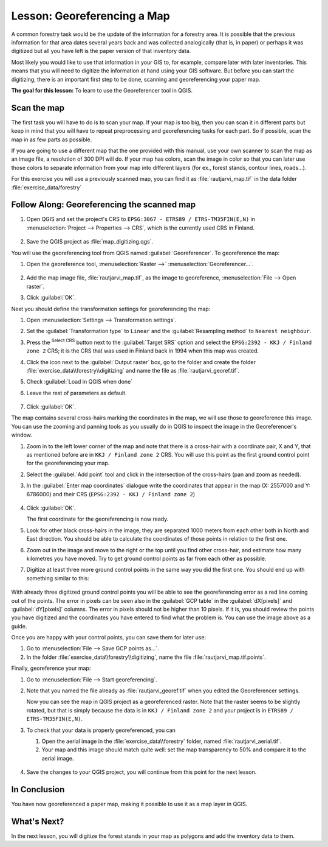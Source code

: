 |LS| Georeferencing a Map
===============================================================================

A common forestry task would be the update of the information for a forestry
area. It is possible that the previous information for that area dates several
years back and was collected analogically (that is, in paper) or perhaps it
was digitized but all you have left is the paper version of that inventory data.

Most likely you would like to use that information in your GIS to, for example,
compare later with later inventories. This means that you will need to digitize
the information at hand using your GIS software. But before you can start the
digitizing, there is an important first step to be done, scanning and
georeferencing your paper map.

**The goal for this lesson:** To learn to use the Georeferencer tool in QGIS.

|basic| Scan the map
-------------------------------------------------------------------------------

The first task you will have to do is to scan your map. If your map is too big,
then you can scan it in different parts but keep in mind that you will have to
repeat preprocessing and georeferencing tasks for each part. So if possible,
scan the map in as few parts as possible.

If you are going to use a different map that the one provided with this manual,
use your own scanner to scan the map as an image file, a resolution of 300 DPI
will do. If your map has colors, scan the image in color so that you can later
use those colors to separate information from your map into different  layers
(for ex., forest stands, contour lines, roads...).

For this exercise you will use a previously scanned map, you can find it as
:file:`rautjarvi_map.tif` in the data folder :file:`exercise_data/forestry`

|basic| |FA| Georeferencing the scanned map
-------------------------------------------------------------------------------

#. Open QGIS and set the project's CRS to ``EPSG:3067 - ETRS89 / ETRS-TM35FIN(E,N)``
   in :menuselection:`Project --> Properties --> CRS`, which is the currently
   used CRS in Finland.

   .. figure:: img/f_1.png
      :align: center

#. Save the QGIS project as :file:`map_digitizing.qgs`.

You will use the georeferencing tool from QGIS named :guilabel:`Georeferencer`.
To georeference the map:

#. Open the georeference tool, :menuselection:`Raster -->` |georefRun|
   :menuselection:`Georeferencer...`.

   .. figure:: img/georeferencer.png
      :align: center

#. Add the map image file, :file:`rautjarvi_map.tif`, as the image to georeference,
   :menuselection:`File --> Open raster`.
#. Click :guilabel:`OK`.

Next you should define the transformation settings for georeferencing the map:

#. Open :menuselection:`Settings --> Transformation settings`.
#. Set the :guilabel:`Transformation type` to ``Linear`` and
   the :guilabel:`Resampling method` to ``Nearest neighbour``.
#. Press the |setProjection| :sup:`Select CRS` button next to
   the :guilabel:`Target SRS` option and select the ``EPSG:2392 - KKJ / Finland zone 2`` CRS;
   it is the CRS that was used in Finland back in 1994 when this map was created.
#. Click the icon next to the :guilabel:`Output raster` box, go to the folder and
   create the folder :file:`exercise_data\\forestry\\digitizing` and name the file
   as :file:`rautjarvi_georef.tif`.
#. Check |checkbox| :guilabel:`Load in QGIS when done`
#. Leave the rest of parameters as default.

   .. figure:: img/Clipboard10.png
      :align: center

#. Click :guilabel:`OK`.

The map contains several cross-hairs marking the coordinates in the map,
we will use those to georeference this image. You can use the zooming and
panning tools as you usually do in QGIS to inspect the image in the
Georeferencer's window.

#. Zoom in to the left lower corner of the map and note that there is a cross-hair
   with a coordinate pair, X and Y, that as mentioned before are in ``KKJ / Finland
   zone 2`` CRS. You will use this point as the first ground control point for the
   georeferencing your map.
#. Select the :guilabel:`Add point` tool and click in the intersection of the
   cross-hairs (pan and zoom as needed).
#. In the :guilabel:`Enter map coordinates` dialogue write the coordinates that
   appear in the map (X: 2557000 and Y: 6786000) and their CRS
   (``EPSG:2392 - KKJ / Finland zone 2``)

   .. figure:: img/fillcoordinates.png
      :align: center

#. Click :guilabel:`OK`.

   The first coordinate for the georeferencing is now ready.

#. Look for other black cross-hairs in the image, they are separated 1000
   meters from each other both in North and East direction. You should be able
   to calculate the coordinates of those points in relation to the first one.

#. Zoom out in the image and move to the right or the top until you find other cross-hair,
   and estimate how many kilometres you have moved. Try to get ground control
   points as far from each other as possible.
#. Digitize at least three more ground control points in the same way you did
   the first one. You should end up with something similar to this:

   .. figure:: img/Clipboard09.png
      :align: center

With already three digitized ground control points you will be able to see the
georeferencing error as a red line coming out of the points. The error in pixels
can be seen also in the :guilabel:`GCP table` in the :guilabel:`dX[pixels]` and
:guilabel:`dY[pixels]` columns. The error in pixels should not be higher than
10 pixels. If it is, you should review the points you have digitized and the
coordinates you have entered to find what the problem is. You can use the image
above as a guide.

Once you are happy with your control points, you can save them for later use:

#. Go to :menuselection:`File --> Save GCP points as...`.
#. In the folder :file:`exercise_data\\forestry\\digitizing`, name the file
   :file:`rautjarvi_map.tif.points`.

Finally, georeference your map:

#. Go to :menuselection:`File --> Start georeferencing`.
#. Note that you named the file already as :file:`rautjarvi_georef.tif`
   when you edited the Georeferencer settings.

   Now you can see the map in QGIS project as a georeferenced raster.
   Note that the raster seems to be slightly rotated, but that is simply because
   the data is in ``KKJ / Finland zone 2`` and your project is in
   ``ETRS89 / ETRS-TM35FIN(E,N)``.

#. To check that your data is properly georeferenced, you can

   #. Open the aerial image in the :file:`exercise_data\\forestry` folder,
      named :file:`rautjarvi_aerial.tif`.
   #. Your map and this image should match quite well: set the map transparency to 50%
      and compare it to the aerial image.

   .. figure:: img/Clipboard14.png
      :align: center

#. Save the changes to your QGIS project, you will continue from this point for the
   next lesson.

|IC|
-------------------------------------------------------------------------------

You have now georeferenced a paper map, making it possible to use it as a map
layer in QGIS.

|WN|
-------------------------------------------------------------------------------

In the next lesson, you will digitize the forest stands in your map as polygons
and add the inventory data to them.


.. Substitutions definitions - AVOID EDITING PAST THIS LINE
   This will be automatically updated by the find_set_subst.py script.
   If you need to create a new substitution manually,
   please add it also to the substitutions.txt file in the
   source folder.

.. |FA| replace:: Follow Along:
.. |IC| replace:: In Conclusion
.. |LS| replace:: Lesson:
.. |WN| replace:: What's Next?
.. |basic| image:: /static/common/basic.png
.. |checkbox| image:: /static/common/checkbox.png
   :width: 1.3em
.. |georefRun| image:: /static/common/mGeorefRun.png
   :width: 1.5em
.. |setProjection| image:: /static/common/mActionSetProjection.png
   :width: 1.5em

